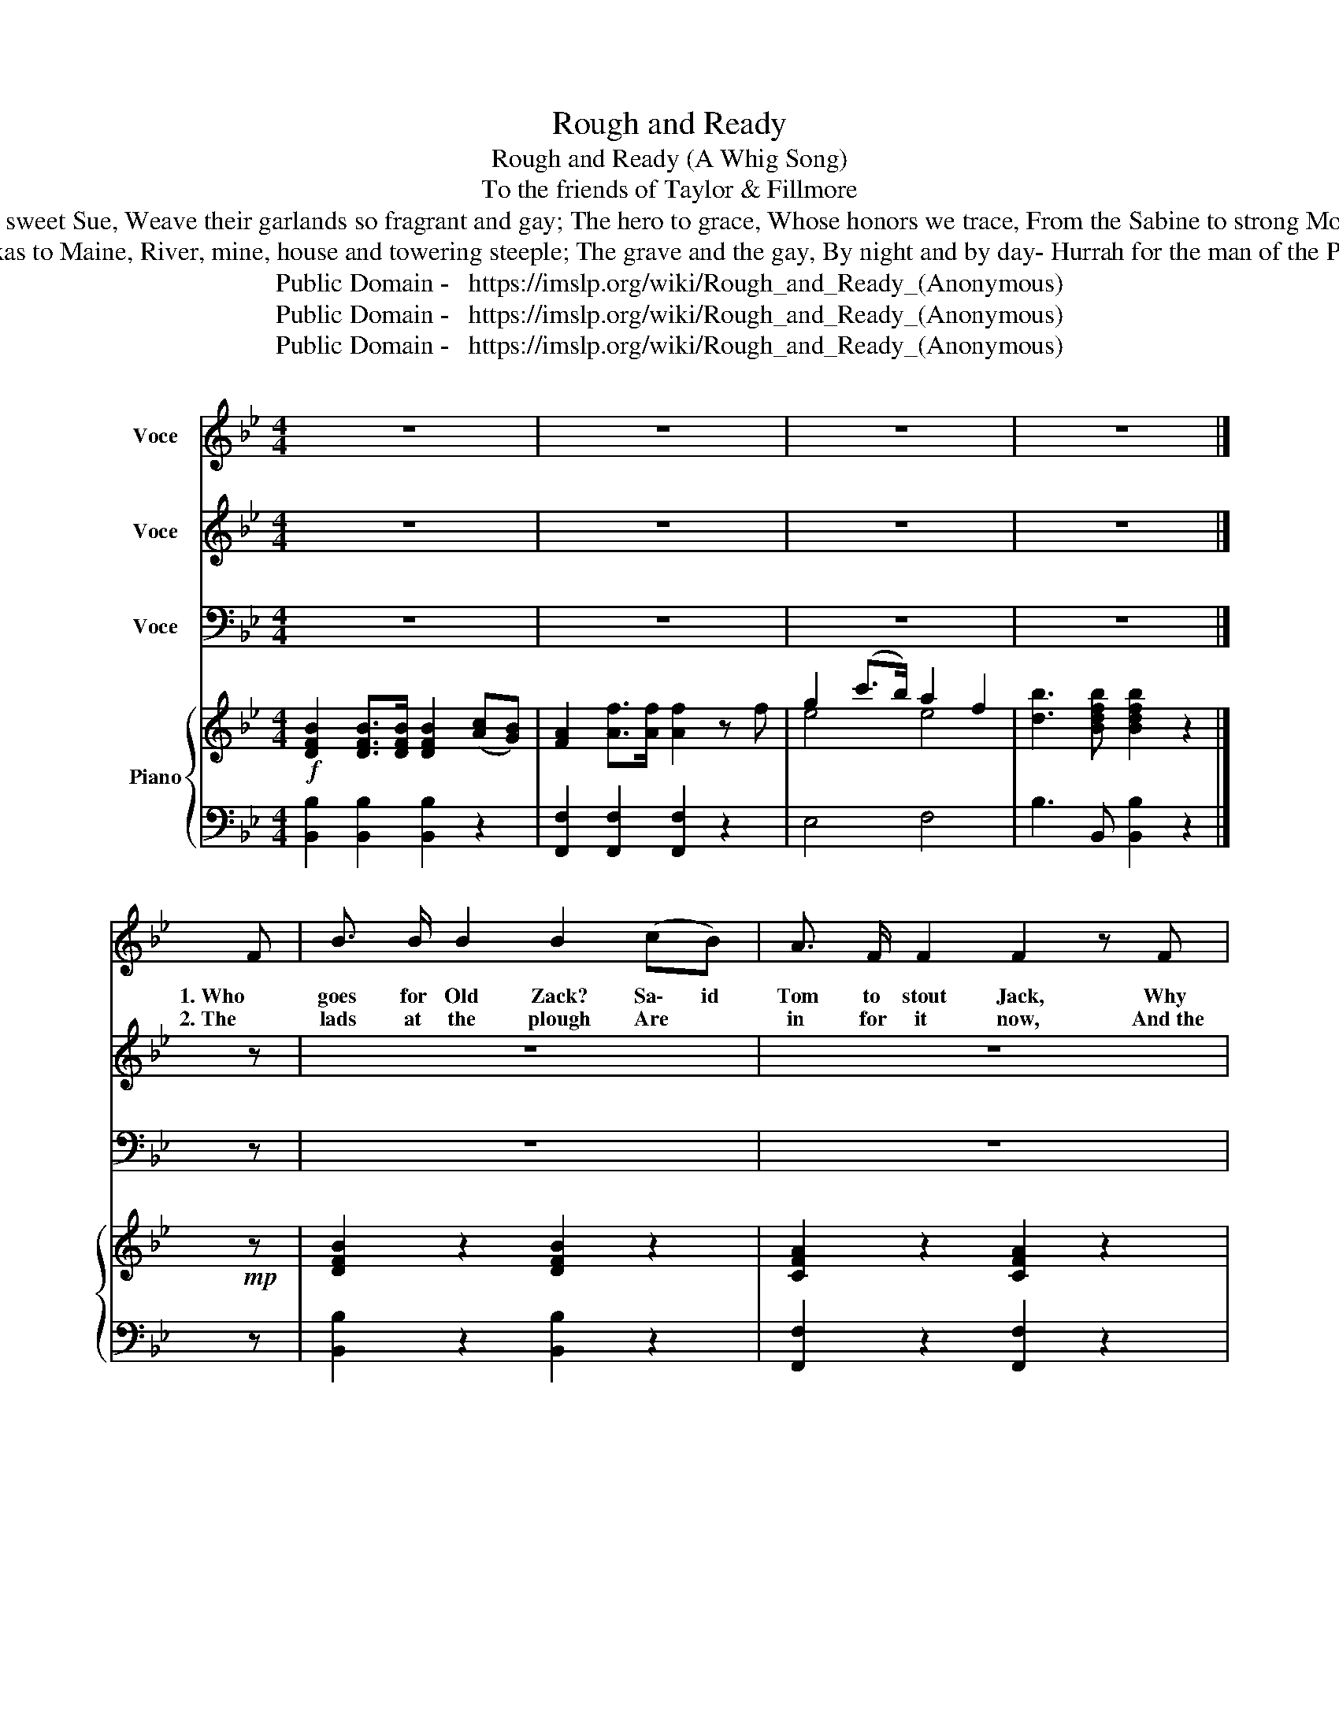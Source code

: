 X:1
T:Rough and Ready
T:            Rough and Ready (A Whig Song) 
T: To the friends of Taylor & Fillmore 
T:The girls, always true, Pretty Sal, and sweet Sue, Weave their garlands so fragrant and gay; The hero to grace, Whose honors we trace, From the Sabine to strong Monterey. Then with heart and hand &c. 
T:Every mountain and plain, From Texas to Maine, River, mine, house and towering steeple; The grave and the gay, By night and by day- Hurrah for the man of the People. Then with heart and hand &c. 
T:Public Domain -   https://imslp.org/wiki/Rough_and_Ready_(Anonymous)
T:Public Domain -   https://imslp.org/wiki/Rough_and_Ready_(Anonymous)
T:Public Domain -   https://imslp.org/wiki/Rough_and_Ready_(Anonymous)
Z:Public Domain -   https://imslp.org/wiki/Rough_and_Ready_(Anonymous)
%%score 1 2 3 { ( 4 6 ) | 5 }
L:1/8
M:4/4
K:Bb
V:1 treble nm="Voce"
V:2 treble nm="Voce"
V:3 bass nm="Voce"
V:4 treble nm="Piano"
V:6 treble 
V:5 bass 
V:1
 z8 | z8 | z8 | z8 |] F | B3/2 B/ B2 B2 (cB) | A3/2 F/ F2 F2 z F | G2 c3/2 c/ A2 F3/2 F/ | %8
w: ||||1. Who|goes for Old Zack? Sa\- id|Tom to stout Jack, Why|I, says the truche\-art\- * ed|
w: ||||2. The|lads at the plough Are *|in for it now, And the|work\- ers are stiff, strong and|
 (B3 c) B2 (A B) | c2 c3/2 c/ c2 (d3/2 c/) | B2 B3/2 B/ B2 e3/2 d/ | c2 A2 F2 G3/2 A/ | %12
w: sai\- _ lor; Not a|Saw\- ney or Pat, But will|throw up his hat, And Hur\-|rah for Gen\- eral _|
w: ste a\- dy; Bos, *|mas\- ter and boy, All *|roar\- ing with joy, Give three|cheers for Old Rough and|
 (B3 c) B2 z2 |] A3/2 B/ | c2 c2 c2 z c | d3 d d2 z d | e2 e3/2 e/ d2 c3/2 c/ | (d3 e/d/) c2 z F | %18
w: Tay _ lor!|Then with|heart and hand Trough\-|hout the land, We'll|on to the work, firm and|stead\- _ _ y, The|
w: Rea _ dy,||||||
 B2 B B B2 (AB) | c2 c3/2 c/ c2 z c | d2 e c d2 c2 | (d3 e) d2 (ed) | c2 c2 c2 z c | d3 d d2 z d | %24
w: lo\- cos we'll rout, Then *|join in the shout Hur\-|rah for old Rough and|Rad _ y, With *|heart and hand Trough\-|hout the land, We'll|
w: ||||||
 e2 e3/2 e/ d2 c3/2 c/ | (d3 e/d/) c2 z F | B2 B B B2 (AB) | c2 c3/2 c/ c2 z c | d2 e c d2 c2 | %29
w: on to the work, firm and|stead _ _ y The|lo\- cos we'll rout Then *|join in the shout Hur\-|rah for old Rough and|
w: |||||
 B4-{dc} B2 z2!D.C.! |] %30
w: Rad y,|
w: |
V:2
 z8 | z8 | z8 | z8 |] z | z8 | z8 | z8 | z8 | z8 | z8 | z8 | z8 |] F3/2 G/ | A2 A2 A2 z A | %15
w: |||||||||||||Then with|heart and hand Trough\-|
 F3 F F2 z F | G2 G3/2 G/ B2 A3/2 A/ | (B3 c/B/) A2 z c | d2 d d d2 (cB) | A2 A3/2 A/ A2 z A | %20
w: hout the land, We'll|on to the work, firm and|stead\- _ _ y, The|lo\- cos we'll rout, Then *|join in the shout Hur\-|
 B2 B A B2 A2 | (B3 c) B2 (cB) | A2 A2 A2 z A | F3 F F2 z F | G2 G3/2 G/ B2 A3/2 A/ | %25
w: rah for old Rough and|Rad _ y, With *|heart and hand Trough\-|hout the land, We'll|on to the work, firm and|
 (B3 c/B/) A2 z c | d2 d d d2 (cB) | A2 A3/2 A/ A2 z A | B2 B A B2 c2 | d4- d2 z2 |] %30
w: stead _ _ y The|lo\- cos we'll rout Then *|join in the shout Hur\-|rah for old Rough and|Rad y,|
V:3
 z8 | z8 | z8 | z8 |] z | z8 | z8 | z8 | z8 | z8 | z8 | z8 | z8 |] F,3/2 F,/ | F,2 F,2 F,2 (G,A,) | %15
 B,3 B, B,2 z B, | E,2 E,3/2 E,/ F,2 F,3/2 F,/ | F,4- (F,E,) (D,C,) | B,,2 B,, B,, B,,2 (B,,D,) | %19
 F,2 F,3/2 F,/ F,2 (G,A,) | B,2 E, E, F,2 F,2 | B,,4 B,,2 B,,2 | F,2 F,2 F,2 (G,A,) | %23
 B,3 B, B,2 z F, | E,2 E,3/2 E,/ F,2 F,3/2 F,/ | F,4- (F,E,) (D,C,) | B,,2 B,, B,, B,,2 (B,,D,) | %27
 F,2 F,3/2 F,/ F,2 (G,A,) | B,2 E, E, F,2 F,2 | B,,4- B,,2 z2 |] %30
V:4
!f! [DFB]2 [DFB]>[DFB] [DFB]2 ([Ac][GB]) | [FA]2 [Af]>[Af] [Af]2 z f | g2 (c'>b) a2 f2 | %3
 [db]3 [Bdfb] [Bdfb]2 z2 |]!mp! z | [DFB]2 z2 [DFB]2 z2 | [CFA]2 z2 [CFA]2 z2 | %7
 [EGc]2 z2 [CEFA]2 z2 | [DFB]4- [DFB]2 z2 | [FAc]2 [FAc]2 [FAc]2 z2 | [DFB]2 [DFB]2 [DFB]2 z2 | %11
 [EGc]2 z2 [CEFA]2 z2 | [DFB]4 [DFB]2 z2 |] z2 |!mf! [FAc]2 [FAc]2 [FAc]2 z2 | %15
 [FBd]2 [FBd]2 [FBd]2 z2 | [GBe]4 [FBd]2 [FAc]2 | [FBd]4 [FAc]2 z2 | [DFB]2 [DFB][DFB] [DFB]2 z2 | %19
 [FAc]2 [FAc]2 [FAc]2 z2 | [FBd]2 [Gce]2 [FBd]2 [FAc]2 | [FBd]4- [FBd]2!f! ([ce][Bd]) | %22
 [Ac]F[Ac]F [Ac]F[Ac]F | [Bd]F[Bd]F [Bd]F[Bd]F | z [GBe][GBe][GBe] z [FAe][FAe][FAe] | %25
 [FBd]4 [FAc]2 z2 | z [DFB] z [DFB] z [DFB] z [DFB] | z [FAc] z [FAc] z [FAc] z [FAc] | %28
 z [FBd] z [GBe] z [FBd] z [EAc] | [DFB]4- [DFB]2 z2 |] %30
V:5
 [B,,B,]2 [B,,B,]2 [B,,B,]2 z2 | [F,,F,]2 [F,,F,]2 [F,,F,]2 z2 | E,4 F,4 | B,3 B,, [B,,B,]2 z2 |] %4
 z | [B,,B,]2 z2 [B,,B,]2 z2 | [F,,F,]2 z2 [F,,F,]2 z2 | [E,,E,]2 z2 [F,,F,]2 z2 | %8
 [B,,B,]4- [B,,B,]2 z2 | [F,,F,]2 [F,,F,]2 [F,,F,]2 z2 | [B,,B,]2 [B,,B,]2 [B,,B,]2 z2 | %11
 [E,,E,]2 z2 [F,,F,]2 z2 | [B,,B,]4 [B,,B,]2 z2 |] z2 | [F,,F,]2 [F,,F,]2 [F,,F,]2 z2 | %15
 [B,,B,]2 [B,,B,]2 [B,,B,]2 z2 | E,4 F,2 F,,2 | [F,,F,-]4 F,E,D,C, | %18
 [B,,B,]2 [B,,B,]2 [B,,B,]2 z2 | [F,,F,]2 [F,,F,]2 [F,,F,]2 z2 | %20
 [B,,B,]2 [E,,E,]2 [F,,F,]2 [F,,F,]2 | [B,,B,]4 B,,2 z2 | [F,,F,]2 z2 [F,,F,]2 z2 | %23
 [B,,B,]2 z2 [B,,B,]2 z2 | [E,,E,]2 z2 [F,,F,]2 z2 | F,4- (F,E,D,C,) | %26
 [B,,B,]2 [B,,B,]2 [B,,B,]2 [B,,B,]2 | [F,,F,]2 [F,,F,]2 [F,,F,]2 z2 | %28
 [B,,B,]2 [E,,E,]2 [F,,F,]2 [F,,F,]2 | [B,,,B,,]4- [B,,,B,,]2 z2 |] %30
V:6
 x8 | x8 | e4 e4 | x8 |] x | x8 | x8 | x8 | x8 | x8 | x8 | x8 | x8 |] x2 | x8 | x8 | x8 | x8 | x8 | %19
 x8 | x8 | x8 | x8 | x8 | x8 | x8 | x8 | x8 | x8 | x8 |] %30

